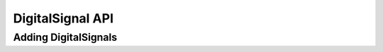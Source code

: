 DigitalSignal API
============================


Adding DigitalSignals
^^^^^^^^^^^^^^^^^^^^^^^^^^^^^

.. function :: addDigitalSignal(String name, String startState)

    Adds a DigitalSignal to this timing diagram. It creates a new instance of a 
    DigitalSignal object.

    Signal height, space above, riseTime, and fallTime are set to default values.

    Returns a DigitalSignal object. ::

        dsig = timDiagram.addDigitalSignal("GNT_N", "H")


.. function :: addDigitalSignal(String name, String startState, double riseTime, double fallTime)

    Adds a DigitalSignal to this timing diagram. It creates a new instance of a 
    DigitalSignal object.

    Signal height and space above are set to default values.

    Returns a DigitalSignal object.  ::

        dsig = timDiagram.addDigitalSignal("GNT_N", "H", 2.0e-9, 2.0e-9)


